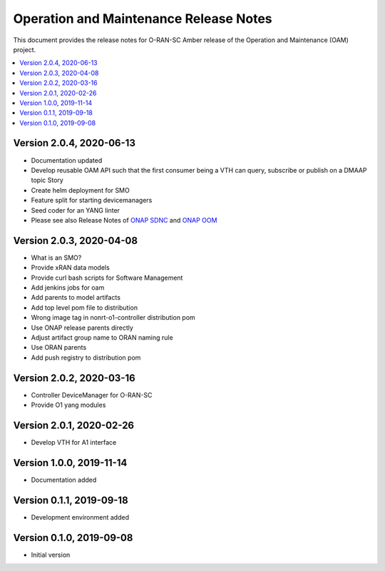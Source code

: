 .. This work is licensed under a Creative Commons Attribution 4.0 International License.
.. SPDX-License-Identifier: CC-BY-4.0
.. Copyright (C) 2020 highstreet technologies GmbH


Operation and Maintenance Release Notes
=======================================

This document provides the release notes for O-RAN-SC Amber release of the Operation and Maintenance (OAM) project. 

.. contents::
   :depth: 3
   :local:

Version 2.0.4, 2020-06-13
--------------------------

* Documentation updated
* Develop reusable OAM API such that the first consumer being a VTH can query, subscribe or publish on a DMAAP topic	Story
* Create helm deployment for SMO
* Feature split for starting devicemanagers
* Seed coder for an YANG linter
* Please see also Release Notes of `ONAP SDNC <https://onap-doc.readthedocs.io/projects/onap-sdnc-oam/en/frankfurt/release-notes.html#release-notes>`_ and `ONAP OOM <https://onap-doc.readthedocs.io/projects/onap-oom/en/frankfurt/release-notes.html#release-notes>`_

Version 2.0.3, 2020-04-08
-------------------------

* What is an SMO?
* Provide xRAN data models
* Provide curl bash scripts for Software Management
* Add jenkins jobs for oam
* Add parents to model artifacts
* Add top level pom file to distribution
* Wrong image tag in nonrt-o1-controller distribution pom
* Use ONAP release parents directly
* Adjust artifact group name to ORAN naming rule
* Use ORAN parents
* Add push registry to distribution pom

Version 2.0.2, 2020-03-16
-------------------------

* Controller DeviceManager for O-RAN-SC
* Provide O1 yang modules

Version 2.0.1, 2020-02-26
-------------------------

* Develop VTH for A1 interface


Version 1.0.0, 2019-11-14
-------------------------

* Documentation added


Version 0.1.1, 2019-09-18
-------------------------

* Development environment added


Version 0.1.0, 2019-09-08
-------------------------
* Initial version
